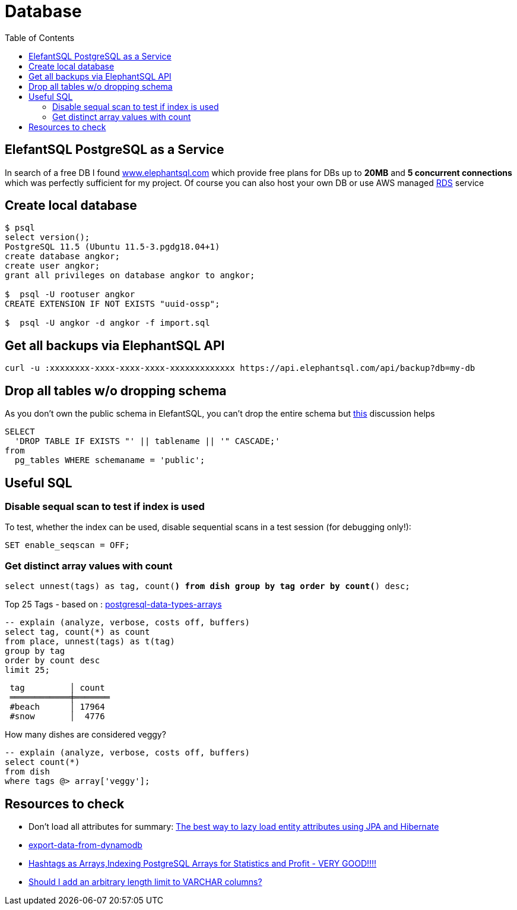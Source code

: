 = Database
:toc:

== ElefantSQL PostgreSQL as a Service

In search of a free DB I found https://www.elephantsql.com/[www.elephantsql.com] which provide
free plans for DBs up to *20MB* and *5 concurrent connections* which was perfectly sufficient for my project.
Of course you can also host your own DB or use AWS managed https://aws.amazon.com/rds/?nc1=h_ls[RDS] service

== Create local database
[source,shell script]
----
$ psql
select version();
PostgreSQL 11.5 (Ubuntu 11.5-3.pgdg18.04+1)
create database angkor;
create user angkor;
grant all privileges on database angkor to angkor;

$  psql -U rootuser angkor
CREATE EXTENSION IF NOT EXISTS "uuid-ossp";

$  psql -U angkor -d angkor -f import.sql
----

== Get all backups via ElephantSQL API

[source,shell script]
----
curl -u :xxxxxxxx-xxxx-xxxx-xxxx-xxxxxxxxxxxxx https://api.elephantsql.com/api/backup?db=my-db
----

== Drop all tables w/o dropping schema

As you don't own the public schema in ElefantSQL, you can't drop the entire schema but
https://stackoverflow.com/questions/3327312/how-can-i-drop-all-the-tables-in-a-postgresql-database[this] discussion helps

[source,sql]
----
SELECT
  'DROP TABLE IF EXISTS "' || tablename || '" CASCADE;'
from
  pg_tables WHERE schemaname = 'public';
----

== Useful SQL

=== Disable sequal scan to test if index is used
To test, whether the index can be used, disable sequential scans in a test session (for debugging only!):

[source,sql]
----
SET enable_seqscan = OFF;
----

=== Get distinct array values with count

`select unnest(tags) as tag, count(*) from dish group by tag order by count(*) desc;`

.Top 25 Tags - based on : https://tapoueh.org/blog/2018/04/postgresql-data-types-arrays/[postgresql-data-types-arrays]
[source,sql]
----
-- explain (analyze, verbose, costs off, buffers)
select tag, count(*) as count
from place, unnest(tags) as t(tag)
group by tag
order by count desc
limit 25;
----

----
 tag         │ count
 ════════════╪═══════
 #beach      │ 17964
 #snow       │  4776
----

.How many dishes are considered veggy?
[source,sql]
----
-- explain (analyze, verbose, costs off, buffers)
select count(*)
from dish
where tags @> array['veggy'];

----


== Resources to check

* Don't load all attributes for summary: https://vladmihalcea.com/the-best-way-to-lazy-load-entity-attributes-using-jpa-and-hibernate/[The best way to lazy load entity attributes using JPA and Hibernate]
* https://stackoverflow.com/questions/18896329/export-data-from-dynamodb[export-data-from-dynamodb]
* https://tapoueh.org/blog/2018/04/postgresql-data-types-arrays/[Hashtags as Arrays,Indexing PostgreSQL Arrays for Statistics and Profit - VERY GOOD!!!!]
* https://dba.stackexchange.com/questions/20974/should-i-add-an-arbitrary-length-limit-to-varchar-columns[Should I add an arbitrary length limit to VARCHAR columns?]

